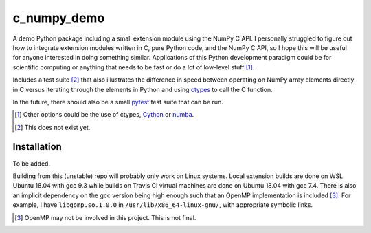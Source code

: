 .. README for c_numpy_demo

c_numpy_demo
============

.. image:: https://img.shields.io/travis/phetdam/c_numpy_demo?logo=travis
   :target: https://travis-ci.org/github/phetdam/c_numpy_demo
   :alt: Travis (.org)

A demo Python package including a small extension module using the NumPy C API.
I personally struggled to figure out how to integrate extension modules written
in C, pure Python code, and the NumPy C API, so I hope this will be useful for
anyone interested in doing something similar. Applications of this Python
development paradigm could be for scientific computing or anything that needs to
be fast or do a lot of low-level stuff [#]_.

Includes a test suite [#]_ that also illustrates the difference in speed between
operating on NumPy array elements directly in C versus iterating through the
elements in Python and using ctypes__ to call the C function.

In the future, there should also be a small pytest__ test suite that can be run.

.. [#] Other options could be the use of ctypes, Cython__ or numba__.

.. [#] This does not exist yet.

.. __: https://docs.python.org/3/library/ctypes.html

.. __: https://docs.pytest.org/en/stable/contents.html

.. __: https://cython.readthedocs.io/en/latest/index.html

.. __: https://numba.readthedocs.io/en/stable/index.html

Installation
------------

To be added.

Building from this (unstable) repo will probably only work on Linux systems.
Local extension builds are done on WSL Ubuntu 18.04 with gcc 9.3 while builds on
Travis CI virtual machines are done on Ubuntu 18.04 with gcc 7.4. There is also
an implicit dependency on the gcc version being high enough such that an OpenMP
implementation is included [#]_. For example, I have ``libgomp.so.1.0.0`` in
``/usr/lib/x86_64-linux-gnu/``, with appropriate symbolic links.

.. [#] OpenMP may not be involved in this project. This is not final.
